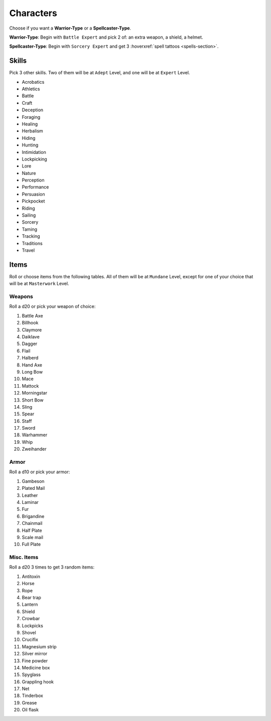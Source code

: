 Characters
==========

Choose if you want a **Warrior-Type** or a **Spellcaster-Type**.

**Warrior-Type**: Begin with ``Battle Expert`` and pick 2 of: an extra weapon, a shield, a helmet.

**Spellcaster-Type**: Begin with ``Sorcery Expert`` and get 3 :hoverxref:`spell tattoos <spells-section>`.

Skills
------

Pick 3 other skills. Two of them will be at ``Adept`` Level, and one will be at ``Expert`` Level.

.. rst-class:: three-columns

- Acrobatics
- Athletics
- Battle
- Craft
- Deception
- Foraging
- Healing
- Herbalism
- Hiding
- Hunting
- Intimidation
- Lockpicking
- Lore
- Nature
- Perception
- Performance
- Persuasion
- Pickpocket
- Riding
- Sailing
- Sorcery
- Taming
- Tracking
- Traditions
- Travel

Items
-----

Roll or choose items from the following tables. All of them will be at ``Mundane`` Level, except for one of your choice that will be at ``Masterwork`` Level.

Weapons
~~~~~~~

Roll a d20 or pick your weapon of choice:

.. rst-class:: three-columns

#. Battle Axe
#. Billhook
#. Claymore
#. Daiklave
#. Dagger
#. Flail
#. Halberd
#. Hand Axe
#. Long Bow
#. Mace
#. Mattock
#. Morningstar
#. Short Bow
#. Sling
#. Spear
#. Staff
#. Sword
#. Warhammer
#. Whip
#. Zweihander

Armor
~~~~~

Roll a d10 or pick your armor:

.. rst-class:: three-columns

#. Gambeson
#. Plated Mail
#. Leather
#. Laminar
#. Fur
#. Brigandine
#. Chainmail
#. Half Plate
#. Scale mail
#. Full Plate

Misc. Items
~~~~~~~~~~~

Roll a d20 3 times to get 3 random items:

.. rst-class:: three-columns

#. Antitoxin
#. Horse
#. Rope
#. Bear trap
#. Lantern
#. Shield
#. Crowbar
#. Lockpicks
#. Shovel
#. Crucifix
#. Magnesium strip
#. Silver mirror
#. Fine powder
#. Medicine box
#. Spyglass
#. Grappling hook
#. Net
#. Tinderbox
#. Grease
#. Oil flask
